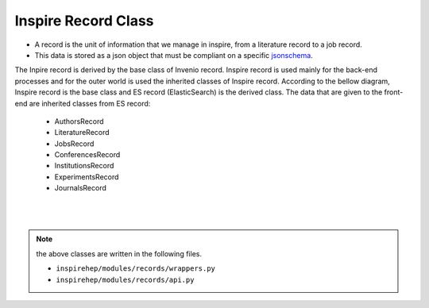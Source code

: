 ..
    This file is part of INSPIRE.
    Copyright (C) 2017 CERN.

    INSPIRE is free software: you can redistribute it and/or modify
    it under the terms of the GNU General Public License as published by
    the Free Software Foundation, either version 3 of the License, or
    (at your option) any later version.

    INSPIRE is distributed in the hope that it will be useful,
    but WITHOUT ANY WARRANTY; without even the implied warranty of
    MERCHANTABILITY or FITNESS FOR A PARTICULAR PURPOSE.  See the
    GNU General Public License for more details.

    You should have received a copy of the GNU General Public License
    along with INSPIRE. If not, see <http://www.gnu.org/licenses/>.

    In applying this licence, CERN does not waive the privileges and immunities
    granted to it by virtue of its status as an Intergovernmental Organization
    or submit itself to any jurisdiction.


Inspire Record Class
====================

* A record is the unit of information that we manage in inspire, from a literature record to a job record.

* This data is stored as a json object that must be compliant on a specific `jsonschema
  <https://inspire-schemas.readthedocs.io/en/latest/>`_.


The Inpire record is derived by the base class of Invenio record. Inspire record is used mainly for the
back-end processes and for the outer world is used the inherited classes of Inspire record. According to
the bellow diagram, Inspire record is the base class and ES record (ElasticSearch) is the derived class.
The data that are given to the front-end are inherited classes from ES record:

    * AuthorsRecord
    * LiteratureRecord
    * JobsRecord
    * ConferencesRecord
    * InstitutionsRecord
    * ExperimentsRecord
    * JournalsRecord

|

.. image:: images/inspire_record.png
    :height: 300
    :width: 660

|

.. note:: the above classes are written in the following files.

          * ``inspirehep/modules/records/wrappers.py``

          * ``inspirehep/modules/records/api.py``
